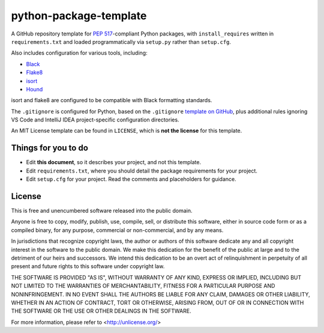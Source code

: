 python-package-template
=======================

A GitHub repository template for `PEP 517`_-compliant Python packages, with ``install_requires`` written in ``requirements.txt`` and loaded programmatically via ``setup.py`` rather than ``setup.cfg``.

Also includes configuration for various tools, including:

- `Black`_
- `Flake8`_
- `isort`_
- `Hound`_

isort and flake8 are configured to be compatible with Black formatting standards.

The ``.gitignore`` is configured for Python, based on the ``.gitignore`` `template on GitHub <https://raw.githubusercontent.com/github/gitignore/main/Python.gitignore>`__, plus additional rules ignoring VS Code and IntelliJ IDEA project-specific configuration directories.

An MIT License template can be found in ``LICENSE``, which is **not the license** for this template.

Things for you to do
--------------------

- Edit **this document**, so it describes your project, and not this template.
- Edit ``requirements.txt``, where you should detail the package requirements for your project.
- Edit ``setup.cfg`` for your project. Read the comments and placeholders for guidance.

License
-------

This is free and unencumbered software released into the public domain.

Anyone is free to copy, modify, publish, use, compile, sell, or
distribute this software, either in source code form or as a compiled
binary, for any purpose, commercial or non-commercial, and by any
means.

In jurisdictions that recognize copyright laws, the author or authors
of this software dedicate any and all copyright interest in the
software to the public domain. We make this dedication for the benefit
of the public at large and to the detriment of our heirs and
successors. We intend this dedication to be an overt act of
relinquishment in perpetuity of all present and future rights to this
software under copyright law.

THE SOFTWARE IS PROVIDED "AS IS", WITHOUT WARRANTY OF ANY KIND,
EXPRESS OR IMPLIED, INCLUDING BUT NOT LIMITED TO THE WARRANTIES OF
MERCHANTABILITY, FITNESS FOR A PARTICULAR PURPOSE AND NONINFRINGEMENT.
IN NO EVENT SHALL THE AUTHORS BE LIABLE FOR ANY CLAIM, DAMAGES OR
OTHER LIABILITY, WHETHER IN AN ACTION OF CONTRACT, TORT OR OTHERWISE,
ARISING FROM, OUT OF OR IN CONNECTION WITH THE SOFTWARE OR THE USE OR
OTHER DEALINGS IN THE SOFTWARE.

For more information, please refer to <http://unlicense.org/>

.. _PEP 517: https://peps.python.org/pep-0517/
.. _Black: https://black.readthedocs.io/en/stable/
.. _Flake8: https://flake8.pycqa.org
.. _isort: https://pycqa.github.io/isort/
.. _Hound: https://www.houndci.com
